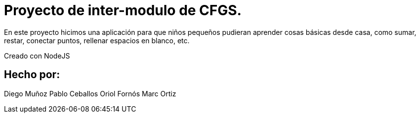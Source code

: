 # Proyecto de inter-modulo de CFGS.

En este proyecto hicimos una aplicación para que niños pequeños pudieran aprender cosas básicas desde casa, como sumar, restar, conectar puntos, rellenar espacios en blanco, etc.

Creado con NodeJS

## Hecho por:
Diego Muñoz
Pablo Ceballos
Oriol Fornós
Marc Ortiz
